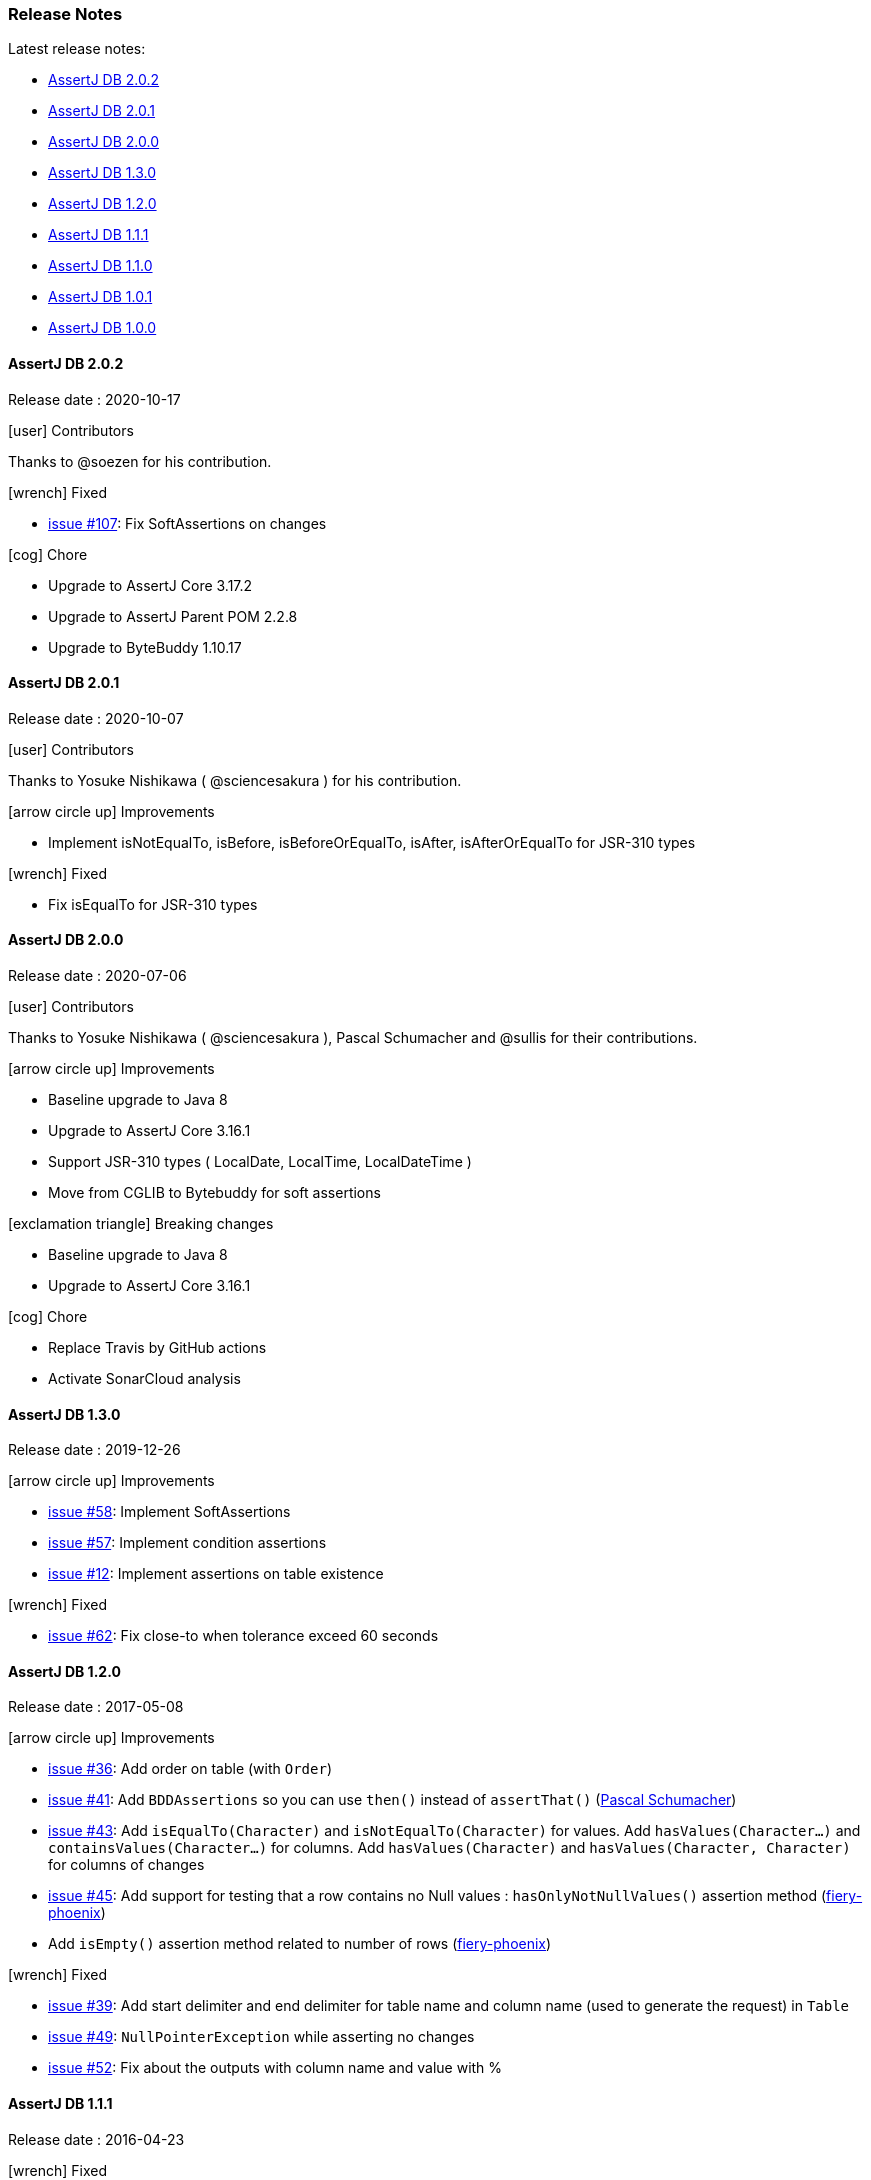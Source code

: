 [[assertj-db-release-notes]]
=== Release Notes

Latest release notes:

- link:#assertj-db-2-0-0-release-notes[AssertJ DB 2.0.2]
- link:#assertj-db-2-0-0-release-notes[AssertJ DB 2.0.1]
- link:#assertj-db-2-0-0-release-notes[AssertJ DB 2.0.0]
- link:#assertj-db-1-3-0-release-notes[AssertJ DB 1.3.0]
- link:#assertj-db-1-2-0-release-notes[AssertJ DB 1.2.0]
- link:#assertj-db-1-1-1-release-notes[AssertJ DB 1.1.1]
- link:#assertj-db-1-1-0-release-notes[AssertJ DB 1.1.0]
- link:#assertj-db-1-0-1-release-notes[AssertJ DB 1.0.1]
- link:#assertj-db-1-0-0-release-notes[AssertJ DB 1.0.0]

[[assertj-db-2-0-2-release-notes]]
==== AssertJ DB 2.0.2

Release date : 2020-10-17

[[assertj-db-2-0-2-contributors]]
[.release-note-category]#icon:user[] Contributors#

Thanks to @soezen for his contribution.

[[assertj-db-2.0.2-fixed]]
[.release-note-category]#icon:wrench[] Fixed#

- https://github.com/assertj/assertj-db/issues/107[issue #107]: Fix SoftAssertions on changes

[[assertj-db-2.0.2-chore]]
[.release-note-category]#icon:cog[] Chore#

- Upgrade to AssertJ Core 3.17.2
- Upgrade to AssertJ Parent POM 2.2.8
- Upgrade to ByteBuddy 1.10.17

[[assertj-db-2-0-1-release-notes]]
==== AssertJ DB 2.0.1

Release date : 2020-10-07

[[assertj-db-2-0-1-contributors]]
[.release-note-category]#icon:user[] Contributors#

Thanks to Yosuke Nishikawa ( @sciencesakura ) for his contribution.

[[assertj-db-2.0.1-improvements]]
[.release-note-category]#icon:arrow-circle-up[] Improvements#

- Implement isNotEqualTo, isBefore, isBeforeOrEqualTo, isAfter, isAfterOrEqualTo for JSR-310 types

[[assertj-db-2.0.1-fixed]]
[.release-note-category]#icon:wrench[] Fixed#

- Fix isEqualTo for JSR-310 types

[[assertj-db-2-0-0-release-notes]]
==== AssertJ DB 2.0.0

Release date : 2020-07-06

[[assertj-db-2-0-0-contributors]]
[.release-note-category]#icon:user[] Contributors#

Thanks to Yosuke Nishikawa ( @sciencesakura ), Pascal Schumacher and @sullis for their contributions.

[[assertj-db-2.0.0-improvements]]
[.release-note-category]#icon:arrow-circle-up[] Improvements#

- Baseline upgrade to Java 8
- Upgrade to AssertJ Core 3.16.1
- Support JSR-310 types ( LocalDate, LocalTime, LocalDateTime )
- Move from CGLIB to Bytebuddy for soft assertions

[[assertj-db-2.0.0-breaking-changes]]
[.release-note-category]#icon:exclamation-triangle[] Breaking changes#

- Baseline upgrade to Java 8
- Upgrade to AssertJ Core 3.16.1

[[assertj-db-2.0.0-chore]]
[.release-note-category]#icon:cog[] Chore#

- Replace Travis by GitHub actions
- Activate SonarCloud analysis

[[assertj-db-1-3-0-release-notes]]
==== AssertJ DB 1.3.0

Release date : 2019-12-26

[[assertj-db-1.3.0-improvements]]
[.release-note-category]#icon:arrow-circle-up[] Improvements#

- https://github.com/assertj/assertj-db/issues/58[issue #58]: Implement SoftAssertions
- https://github.com/assertj/assertj-db/issues/57[issue #57]: Implement condition assertions
- https://github.com/assertj/assertj-db/issues/12[issue #12]: Implement assertions on table existence

[[assertj-db-1.3.0-fixed]]
[.release-note-category]#icon:wrench[] Fixed#

- https://github.com/assertj/assertj-db/issues/62[issue #62]: Fix close-to when tolerance exceed 60 seconds

[[assertj-db-1-2-0-release-notes]]
==== AssertJ DB 1.2.0

Release date : 2017-05-08

[[assertj-db-1.2.0-improvements]]
[.release-note-category]#icon:arrow-circle-up[] Improvements#

- https://github.com/assertj/assertj-db/issues/36[issue #36]: Add order on table (with ``Order``)
- https://github.com/assertj/assertj-db/issues/41[issue #41]: Add ``BDDAssertions`` so you can use ``then()`` instead of ``assertThat()`` (https://github.com/PascalSchumacher[Pascal Schumacher])
- https://github.com/assertj/assertj-db/issues/43[issue #43]: Add ``isEqualTo(Character)`` and ``isNotEqualTo(Character)`` for values. Add ``hasValues(Character...)`` and ``containsValues(Character...)`` for columns. Add ``hasValues(Character)`` and ``hasValues(Character, Character)`` for columns of changes
- https://github.com/assertj/assertj-db/issues/45[issue #45]: Add support for testing that a row contains no Null values : ``hasOnlyNotNullValues()`` assertion method (https://github.com/fiery-phoenix[fiery-phoenix])
- Add ``isEmpty()`` assertion method related to number of rows (https://github.com/fiery-phoenix[fiery-phoenix])

[[assertj-db-1-2-0-fixed]]
[.release-note-category]#icon:wrench[] Fixed#

- https://github.com/assertj/assertj-db/issues/39[issue #39]: Add start delimiter and end delimiter for table name and column name (used to generate the request) in ``Table``
- https://github.com/assertj/assertj-db/issues/49[issue #49]: ``NullPointerException`` while asserting no changes
- https://github.com/assertj/assertj-db/issues/52[issue #52]: Fix about the outputs with column name and value with %

[[assertj-db-1-1-1-release-notes]]
==== AssertJ DB 1.1.1

Release date : 2016-04-23

[[assertj-db-1.1.1-fixed]]
[.release-note-category]#icon:wrench[] Fixed#

- https://github.com/assertj/assertj-db/issues/37[issue #37]: assertj-db 1.1.0 does not work with java 7

[[assertj-db-1-1-0-release-notes]]
==== AssertJ DB 1.1.0

Release date : 2016-04-14

[[assertj-db-1-1-0-improvements]]
[.release-note-category]#icon:arrow-circle-up[] Improvements#

- Add ``from(Calendar)`` and ``now()`` methods to ``DateValue``, ``TimeValue`` and ``DateTimeValue``
- https://github.com/assertj/assertj-db/issues/9[issue #9]: Provide a way to view the data of a ``Table``, of a ``Request`` or of ``Changes`` with ``Outputs``
- https://github.com/assertj/assertj-db/issues/15[issue #15]: Add support for ``UUID`` type columns (Otoniel Isidoro)
- Add a ``isOfClass(Class)`` assertion method for value and column
- https://github.com/assertj/assertj-db/issues/18[issue #18]: Add ``isCloseTo(...)`` methods for ``Number``, ``DateValue``, ``TimeValue`` and ``DateTimeValue``
- https://github.com/assertj/assertj-db/issues/19[issue #19]: Add support for BLOBs and CLOBs
- https://github.com/assertj/assertj-db/issues/22[issue #22]: Add ``isEqualTo(Object)`` for values. Add ``hasValues(Object...)`` for columns. Add ``hasValues(Object)`` and ``hasValues(Object, Object)`` for columns of changes
- https://github.com/assertj/assertj-db/issues/25[issue #25]: Add ``containsValues(...)`` methods for columns
- https://github.com/assertj/assertj-db/issues/29[issue #29]: Add ``hasNumberOfXXXGreaterThan(...)``, ``hasNumberOfXXXLessThan(...)``, ``hasNumberOfXXXGreaterThanOrEqualTo(...)`` and ``hasNumberOfXXXLessThanOrEqualTo(...)`` methods for the rows, columns, changes and modified columns
- https://github.com/assertj/assertj-db/issues/34[issue #34]: Enhance exception message when column does not exist

[[assertj-db-1.1.0-fixed]]
[.release-note-category]#icon:wrench[] Fixed#

- https://github.com/assertj/assertj-db/issues/21[issue #21]: Add possibility to pass a reference containing a ``null`` value like parameter to ``isEqualTo()`` and ``isNotEqualTo()``
- https://github.com/assertj/assertj-db/issues/23[issue #23]: Fix support of ``Number``s (bug when the mapping is a ``Double`` instance)
- https://github.com/assertj/assertj-db/issues/31[issue #31]: Fix detection of primary keys (caused by letter case) in some DBMS
- https://github.com/assertj/assertj-db/issues/32[issue #32]: Fix SQL requests for DBMS with letter case different from upper case in the name of the DB elements

[[assertj-db-1-0-1-release-notes]]
==== AssertJ DB 1.0.1

Release date : 2015-08-09

[[assertj-db-1.0.1-fixed]]
[.release-note-category]#icon:wrench[] Fixed#

- https://github.com/assertj/assertj-db/issues/13[issue #13]: ``AbstractMethodError`` when creating a ``Table`` using a ``Datasource`` instead of a ``Source``

[[assertj-db-1-0-0-release-notes]]
==== AssertJ DB 1.0.0

Release date : 2015-07-12

First AssertJ DB release.